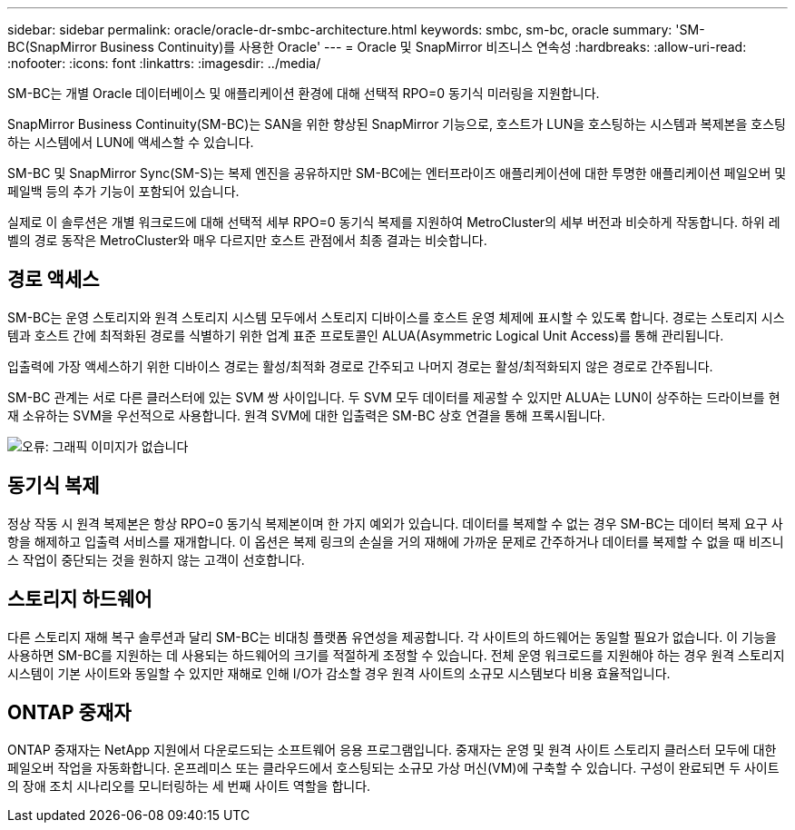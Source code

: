 ---
sidebar: sidebar 
permalink: oracle/oracle-dr-smbc-architecture.html 
keywords: smbc, sm-bc, oracle 
summary: 'SM-BC(SnapMirror Business Continuity)를 사용한 Oracle' 
---
= Oracle 및 SnapMirror 비즈니스 연속성
:hardbreaks:
:allow-uri-read: 
:nofooter: 
:icons: font
:linkattrs: 
:imagesdir: ../media/


[role="lead"]
SM-BC는 개별 Oracle 데이터베이스 및 애플리케이션 환경에 대해 선택적 RPO=0 동기식 미러링을 지원합니다.

SnapMirror Business Continuity(SM-BC)는 SAN을 위한 향상된 SnapMirror 기능으로, 호스트가 LUN을 호스팅하는 시스템과 복제본을 호스팅하는 시스템에서 LUN에 액세스할 수 있습니다.

SM-BC 및 SnapMirror Sync(SM-S)는 복제 엔진을 공유하지만 SM-BC에는 엔터프라이즈 애플리케이션에 대한 투명한 애플리케이션 페일오버 및 페일백 등의 추가 기능이 포함되어 있습니다.

실제로 이 솔루션은 개별 워크로드에 대해 선택적 세부 RPO=0 동기식 복제를 지원하여 MetroCluster의 세부 버전과 비슷하게 작동합니다. 하위 레벨의 경로 동작은 MetroCluster와 매우 다르지만 호스트 관점에서 최종 결과는 비슷합니다.



== 경로 액세스

SM-BC는 운영 스토리지와 원격 스토리지 시스템 모두에서 스토리지 디바이스를 호스트 운영 체제에 표시할 수 있도록 합니다. 경로는 스토리지 시스템과 호스트 간에 최적화된 경로를 식별하기 위한 업계 표준 프로토콜인 ALUA(Asymmetric Logical Unit Access)를 통해 관리됩니다.

입출력에 가장 액세스하기 위한 디바이스 경로는 활성/최적화 경로로 간주되고 나머지 경로는 활성/최적화되지 않은 경로로 간주됩니다.

SM-BC 관계는 서로 다른 클러스터에 있는 SVM 쌍 사이입니다. 두 SVM 모두 데이터를 제공할 수 있지만 ALUA는 LUN이 상주하는 드라이브를 현재 소유하는 SVM을 우선적으로 사용합니다. 원격 SVM에 대한 입출력은 SM-BC 상호 연결을 통해 프록시됩니다.

image:smbc-failover-1.png["오류: 그래픽 이미지가 없습니다"]



== 동기식 복제

정상 작동 시 원격 복제본은 항상 RPO=0 동기식 복제본이며 한 가지 예외가 있습니다. 데이터를 복제할 수 없는 경우 SM-BC는 데이터 복제 요구 사항을 해제하고 입출력 서비스를 재개합니다. 이 옵션은 복제 링크의 손실을 거의 재해에 가까운 문제로 간주하거나 데이터를 복제할 수 없을 때 비즈니스 작업이 중단되는 것을 원하지 않는 고객이 선호합니다.



== 스토리지 하드웨어

다른 스토리지 재해 복구 솔루션과 달리 SM-BC는 비대칭 플랫폼 유연성을 제공합니다. 각 사이트의 하드웨어는 동일할 필요가 없습니다. 이 기능을 사용하면 SM-BC를 지원하는 데 사용되는 하드웨어의 크기를 적절하게 조정할 수 있습니다. 전체 운영 워크로드를 지원해야 하는 경우 원격 스토리지 시스템이 기본 사이트와 동일할 수 있지만 재해로 인해 I/O가 감소할 경우 원격 사이트의 소규모 시스템보다 비용 효율적입니다.



== ONTAP 중재자

ONTAP 중재자는 NetApp 지원에서 다운로드되는 소프트웨어 응용 프로그램입니다. 중재자는 운영 및 원격 사이트 스토리지 클러스터 모두에 대한 페일오버 작업을 자동화합니다. 온프레미스 또는 클라우드에서 호스팅되는 소규모 가상 머신(VM)에 구축할 수 있습니다. 구성이 완료되면 두 사이트의 장애 조치 시나리오를 모니터링하는 세 번째 사이트 역할을 합니다.
